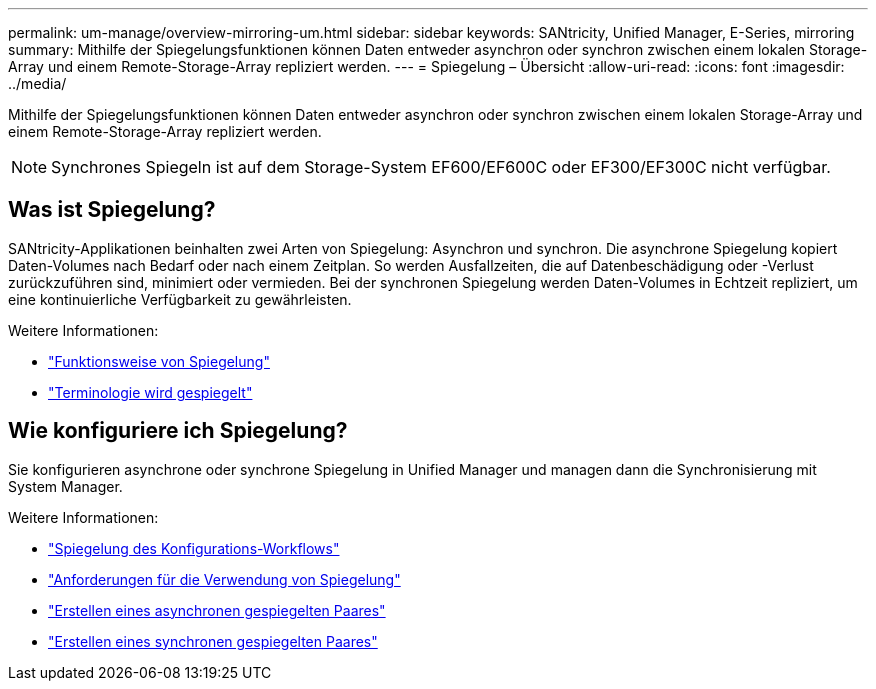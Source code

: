 ---
permalink: um-manage/overview-mirroring-um.html 
sidebar: sidebar 
keywords: SANtricity, Unified Manager, E-Series, mirroring 
summary: Mithilfe der Spiegelungsfunktionen können Daten entweder asynchron oder synchron zwischen einem lokalen Storage-Array und einem Remote-Storage-Array repliziert werden. 
---
= Spiegelung – Übersicht
:allow-uri-read: 
:icons: font
:imagesdir: ../media/


[role="lead"]
Mithilfe der Spiegelungsfunktionen können Daten entweder asynchron oder synchron zwischen einem lokalen Storage-Array und einem Remote-Storage-Array repliziert werden.

[NOTE]
====
Synchrones Spiegeln ist auf dem Storage-System EF600/EF600C oder EF300/EF300C nicht verfügbar.

====


== Was ist Spiegelung?

SANtricity-Applikationen beinhalten zwei Arten von Spiegelung: Asynchron und synchron. Die asynchrone Spiegelung kopiert Daten-Volumes nach Bedarf oder nach einem Zeitplan. So werden Ausfallzeiten, die auf Datenbeschädigung oder -Verlust zurückzuführen sind, minimiert oder vermieden. Bei der synchronen Spiegelung werden Daten-Volumes in Echtzeit repliziert, um eine kontinuierliche Verfügbarkeit zu gewährleisten.

Weitere Informationen:

* link:mirroring-overview.html["Funktionsweise von Spiegelung"]
* link:mirroring-terminology.html["Terminologie wird gespiegelt"]




== Wie konfiguriere ich Spiegelung?

Sie konfigurieren asynchrone oder synchrone Spiegelung in Unified Manager und managen dann die Synchronisierung mit System Manager.

Weitere Informationen:

* link:mirroring-configuration-workflow.html["Spiegelung des Konfigurations-Workflows"]
* link:requirements-for-using-mirroring.html["Anforderungen für die Verwendung von Spiegelung"]
* link:create-asynchronous-mirrored-pair-um.html["Erstellen eines asynchronen gespiegelten Paares"]
* link:create-synchronous-mirrored-pair-um.html["Erstellen eines synchronen gespiegelten Paares"]

